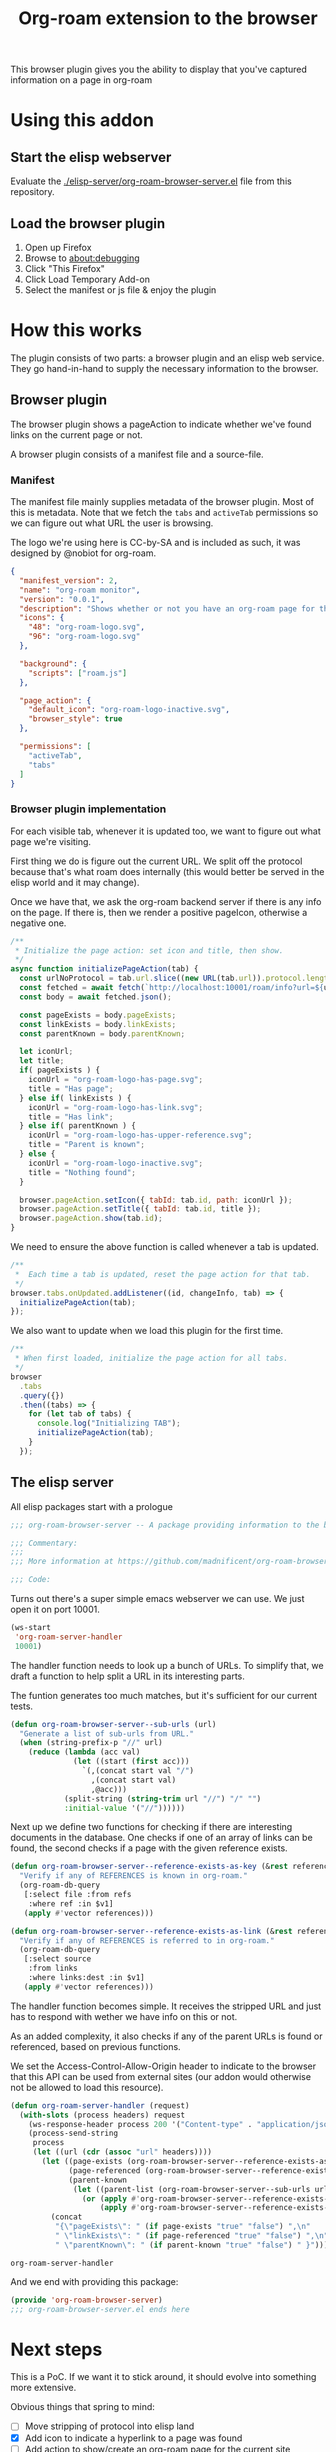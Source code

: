#+TITLE: Org-roam extension to the browser

This browser plugin gives you the ability to display that you've
captured information on a page in org-roam

* Using this addon

** Start the elisp webserver
   Evaluate the [[./elisp-server/org-roam-browser-server.el]] file from this repository.
   
** Load the browser plugin
   1. Open up Firefox
   2. Browse to [[about:debugging]]
   3. Click "This Firefox"
   4. Click Load Temporary Add-on
   5. Select the manifest or js file & enjoy the plugin

* How this works
  The plugin consists of two parts: a browser plugin and an elisp web
  service.  They go hand-in-hand to supply the necessary information
  to the browser.

** Browser plugin
   The browser plugin shows a pageAction to indicate whether we've
   found links on the current page or not.

   A browser plugin consists of a manifest file and a source-file.

*** Manifest
    The manifest file mainly supplies metadata of the browser plugin.
    Most of this is metadata.  Note that we fetch the =tabs= and
    =activeTab= permissions so we can figure out what URL the user is
    browsing.

    The logo we're using here is CC-by-SA and is included as such, it
    was designed by @nobiot for org-roam.

    #+begin_src json :tangle ./browser-extension/manifest.json
      {
        "manifest_version": 2,
        "name": "org-roam monitor",
        "version": "0.0.1",
        "description": "Shows whether or not you have an org-roam page for the currently visited site.",
        "icons": {
          "48": "org-roam-logo.svg",
          "96": "org-roam-logo.svg"
        },

        "background": {
          "scripts": ["roam.js"]
        },

        "page_action": {
          "default_icon": "org-roam-logo-inactive.svg",
          "browser_style": true
        },

        "permissions": [
          "activeTab",
          "tabs"
        ]
      }
    #+end_src

*** Browser plugin implementation
    :PROPERTIES:
    :header-args: :tangle ./browser-extension/roam.js
    :END:
    
    For each visible tab, whenever it is updated too, we want to
    figure out what page we're visiting.

    First thing we do is figure out the current URL.  We split off the
    protocol because that's what roam does internally (this would
    better be served in the elisp world and it may change).

    Once we have that, we ask the org-roam backend server if there is
    any info on the page.  If there is, then we render a positive
    pageIcon, otherwise a negative one.

    #+begin_src javascript
      /**
       ,* Initialize the page action: set icon and title, then show.
       ,*/
      async function initializePageAction(tab) {
        const urlNoProtocol = tab.url.slice((new URL(tab.url)).protocol.length);
        const fetched = await fetch(`http://localhost:10001/roam/info?url=${urlNoProtocol}`);
        const body = await fetched.json();

        const pageExists = body.pageExists;
        const linkExists = body.linkExists;
        const parentKnown = body.parentKnown;

        let iconUrl;
        let title;
        if( pageExists ) {
          iconUrl = "org-roam-logo-has-page.svg";
          title = "Has page";
        } else if( linkExists ) {
          iconUrl = "org-roam-logo-has-link.svg";
          title = "Has link";
        } else if( parentKnown ) {
          iconUrl = "org-roam-logo-has-upper-reference.svg";
          title = "Parent is known";
        } else {
          iconUrl = "org-roam-logo-inactive.svg";
          title = "Nothing found";
        }

        browser.pageAction.setIcon({ tabId: tab.id, path: iconUrl });
        browser.pageAction.setTitle({ tabId: tab.id, title });
        browser.pageAction.show(tab.id);
      }
    #+end_src

    We need to ensure the above function is called whenever a tab is updated.

    #+begin_src javascript
      /**
       ,*  Each time a tab is updated, reset the page action for that tab.
       ,*/
      browser.tabs.onUpdated.addListener((id, changeInfo, tab) => {
        initializePageAction(tab);
      });
    #+end_src

    We also want to update when we load this plugin for the first time.

    #+begin_src javascript
      /**
       ,* When first loaded, initialize the page action for all tabs.
       ,*/
      browser
        .tabs
        .query({})
        .then((tabs) => {
          for (let tab of tabs) {
            console.log("Initializing TAB");
            initializePageAction(tab);
          }
        });
    #+end_src

** The elisp server
   :PROPERTIES:
   :header-args: :tangle ./elisp-server/org-roam-browser-server.el :comments link
   :END:
   
   All elisp packages start with a prologue
   #+begin_src emacs-lisp
     ;;; org-roam-browser-server -- A package providing information to the browser on what you have stored in org-roam.

     ;;; Commentary:
     ;;;
     ;;; More information at https://github.com/madnificent/org-roam-browser-server.git

     ;;; Code:
   #+end_src

   Turns out there's a super simple emacs webserver we can use.  We
   just open it on port 10001.

   #+begin_src emacs-lisp
     (ws-start
      'org-roam-server-handler
      10001)
   #+end_src

   The handler function needs to look up a bunch of URLs.  To simplify
   that, we draft a function to help split a URL in its interesting
   parts.

   The funtion generates too much matches, but it's sufficient for our
   current tests.

   #+begin_src emacs-lisp
     (defun org-roam-browser-server--sub-urls (url)
       "Generate a list of sub-urls from URL."
       (when (string-prefix-p "//" url)
         (reduce (lambda (acc val)
                   (let ((start (first acc)))
                     `(,(concat start val "/")
                       ,(concat start val)
                       ,@acc)))
                 (split-string (string-trim url "//") "/" "")
                 :initial-value '("//"))))))
   #+end_src

   Next up we define two functions for checking if there are
   interesting documents in the database.  One checks if one of an
   array of links can be found, the second checks if a page with the
   given reference exists.

   #+begin_src emacs-lisp
     (defun org-roam-browser-server--reference-exists-as-key (&rest references)
       "Verify if any of REFERENCES is known in org-roam."
       (org-roam-db-query
        [:select file :from refs
         :where ref :in $v1]
        (apply #'vector references)))

     (defun org-roam-browser-server--reference-exists-as-link (&rest references)
       "Verify if any of REFERENCES is referred to in org-roam."
       (org-roam-db-query
        [:select source
         :from links
         :where links:dest :in $v1]
        (apply #'vector references)))
   #+end_src

   The handler function becomes simple.  It receives the stripped URL
   and just has to respond with wether we have info on this or not.

   As an added complexity, it also checks if any of the parent URLs is
   found or referenced, based on previous functions.

   We set the Access-Control-Allow-Origin header to indicate to the
   browser that this API can be used from external sites (our addon
   would otherwise not be allowed to load this resource).

   #+begin_src emacs-lisp
     (defun org-roam-server-handler (request)
       (with-slots (process headers) request
         (ws-response-header process 200 '("Content-type" . "application/json") '("Access-Control-Allow-Origin" . "*"))
         (process-send-string
          process
          (let ((url (cdr (assoc "url" headers))))
            (let ((page-exists (org-roam-browser-server--reference-exists-as-key url))
                  (page-referenced (org-roam-browser-server--reference-exists-as-link url))
                  (parent-known
                   (let ((parent-list (org-roam-browser-server--sub-urls url)))
                     (or (apply #'org-roam-browser-server--reference-exists-as-key parent-list)
                         (apply #'org-roam-browser-server--reference-exists-as-link parent-list)))))
              (concat
               "{\"pageExists\": " (if page-exists "true" "false") ",\n"
               " \"linkExists\": " (if page-referenced "true" "false") ",\n"
               " \"parentKnown\": " (if parent-known "true" "false") " }"))))))
   #+end_src

   #+RESULTS:
   : org-roam-server-handler

   And we end with providing this package:

   #+begin_src emacs-lisp
     (provide 'org-roam-browser-server)
     ;;; org-roam-browser-server.el ends here
   #+end_src

* Next steps
  This is a PoC.  If we want it to stick around, it should evolve into
  something more extensive.

  Obvious things that spring to mind:
  
  - [ ] Move stripping of protocol into elisp land
  - [X] Add icon to indicate a hyperlink to a page was found
  - [ ] Add action to show/create an org-roam page for the current site
  - [X] Add indication that a parent page was found in org-roam
  - [ ] Make port configurable
  - [ ] Release this on known platforms
  - [ ] Check if WebExtension#browserAction would be nicer than WebExtension#pageActionp
